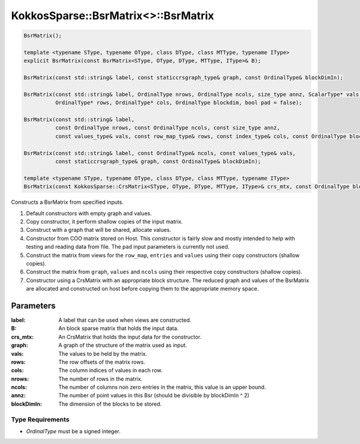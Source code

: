 KokkosSparse::BsrMatrix<>::BsrMatrix
####################################

.. code:: cppkokkos

  BsrMatrix();

  template <typename SType, typename OType, class DType, class MTType, typename IType>
  explicit BsrMatrix(const BsrMatrix<SType, OType, DType, MTType, IType>& B);

  BsrMatrix(const std::string& label, const staticcrsgraph_type& graph, const OrdinalType& blockDimIn);

  BsrMatrix(const std::string& label, OrdinalType nrows, OrdinalType ncols, size_type annz, ScalarType* vals,
            OrdinalType* rows, OrdinalType* cols, OrdinalType blockdim, bool pad = false);

  BsrMatrix(const std::string& label,
            const OrdinalType nrows, const OrdinalType ncols, const size_type annz,
            const values_type& vals, const row_map_type& rows, const index_type& cols, const OrdinalType blockDimIn);

  BsrMatrix(const std::string& label, const OrdinalType& ncols, const values_type& vals,
            const staticcrsgraph_type& graph, const OrdinalType& blockDimIn);

  template <typename SType, typename OType, class DType, class MTType, typename IType>
  BsrMatrix(const KokkosSparse::CrsMatrix<SType, OType, DType, MTType, IType>& crs_mtx, const OrdinalType blockDimIn);

Constructs a BsrMatrix from specified inputs.

1. Default constructors with empty graph and values.
2. Copy constructor, it perform shallow copies of the input matrix.
3. Construct with a graph that will be shared, allocate values.
4. Constructor from COO matrix stored on Host. This constructor is fairly slow and mostly intended to help with testing and reading data from file. The ``pad`` input parameters is currently not used. 
5. Construct the matrix from views for the ``row_map``, ``entries`` and ``values`` using their copy constructors (shallow copies).
6. Construct the matrix from ``graph``, ``values`` and ``ncols`` using their respective copy constructors (shallow copies).
7. Constructor using a CrsMatrix with an appropriate block structure. The reduced graph and values of the BsrMatrix are allocated and constructed on host before copying them to the appropriate memory space.

..
   .. warning::

      Another question regarding the constructors, why are we not templating on the objects but rather on the underlying types: Ordinal, Scalar, MemoryTraits...

      Finally, we do not do any static asserts in the constructors which seems wrong... should we check that device is a Kokkos device, values are Views, graph is a StaticCrsGraph, etc...

Parameters
==========

:label: A label that can be used when views are constructed.

:B: An block sparse matrix that holds the input data.

:crs_mtx: An CrsMatrix that holds the input data for the constructor.

:graph: A graph of the structure of the matrix used as input.

:vals: The values to be held by the matrix.

:rows: The row offsets of the matrix rows.

:cols: The column indices of values in each row.

:nrows: The number of rows in the matrix.

:ncols: The number of columns non zero entries in the matrix, this value is an upper bound.

:annz: The number of point values in this Bsr (should be divisible by blockDimIn ^ 2)

:blockDimIn: The dimension of the blocks to be stored.

Type Requirements
-----------------

- `OrdinalType` must be a signed integer.
